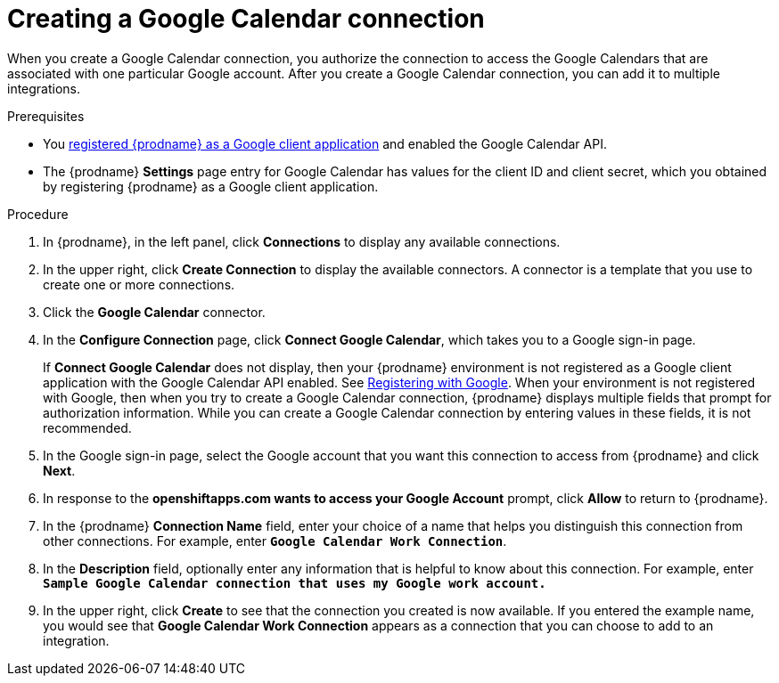 // This module is included in the following assemblies:
// as_connecting-to-google-calendar.adoc

[id='create-google-calendar-connection_{context}']
= Creating a Google Calendar connection 

When you create a Google Calendar connection, you authorize the connection to access 
the Google Calendars that are associated with one
particular Google account. After you create a Google Calendar connection, you can 
add it to multiple integrations.

.Prerequisites
* You 
link:{LinkFuseOnlineConnectorGuide}#register-with-google_google[registered {prodname} as a Google client application] 
and enabled the Google Calendar API. 
* The {prodname} *Settings* page entry for Google Calendar has values for the client ID and client secret, which
you obtained by registering {prodname} as a Google client application. 

.Procedure

. In {prodname}, in the left panel, click *Connections* to
display any available connections.
. In the upper right, click *Create Connection* to display
the available connectors. A connector is a template that
you use to create one or more connections.
. Click the *Google Calendar* connector.
. In the *Configure Connection* page, click *Connect Google Calendar*, 
which takes you to a Google sign-in page.
+
If *Connect Google Calendar* does not display, then your {prodname} environment
is not registered as a Google client application with the Google Calendar API
enabled. See 
link:{LinkFuseOnlineConnectorGuide}#register-with-google_google[Registering with Google]. 
When your environment is not registered with
Google, then when you try to create a Google Calendar connection, {prodname} displays
multiple fields that prompt for authorization information. While you can
create a Google Calendar connection by entering values in these fields, 
it is not recommended. 

. In the Google sign-in page, 
select the Google account that you want this connection to
access from {prodname} and click *Next*. 
. In response to the *openshiftapps.com wants to access your Google Account* 
prompt, click *Allow* to return to {prodname}.
. In the {prodname} *Connection Name* field, enter your choice of a name that
helps you distinguish this connection from other connections.
For example, enter `*Google Calendar Work Connection*`.
. In the *Description* field, optionally enter any information that
is helpful to know about this connection. For example,
enter `*Sample Google Calendar connection
that uses my Google work account.*`
. In the upper right, click *Create* to see that the connection you
created is now available. If you entered the example name, you would
see that *Google Calendar Work Connection* appears as a connection that you can 
choose to add to an integration.
